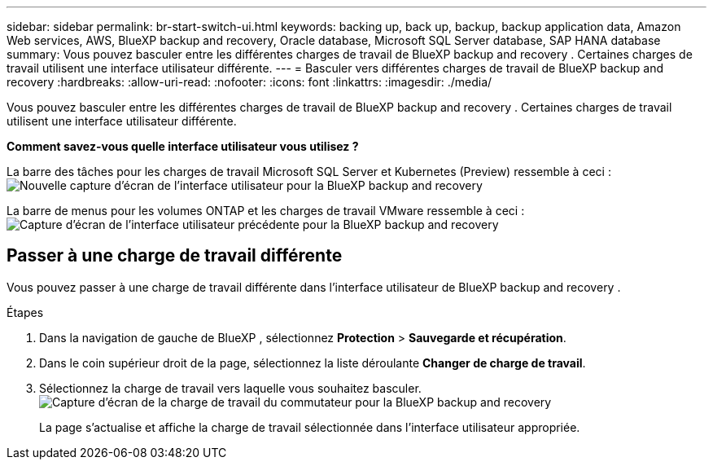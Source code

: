 ---
sidebar: sidebar 
permalink: br-start-switch-ui.html 
keywords: backing up, back up, backup, backup application data, Amazon Web services, AWS, BlueXP backup and recovery, Oracle database, Microsoft SQL Server database, SAP HANA database 
summary: Vous pouvez basculer entre les différentes charges de travail de BlueXP backup and recovery . Certaines charges de travail utilisent une interface utilisateur différente. 
---
= Basculer vers différentes charges de travail de BlueXP backup and recovery
:hardbreaks:
:allow-uri-read: 
:nofooter: 
:icons: font
:linkattrs: 
:imagesdir: ./media/


[role="lead"]
Vous pouvez basculer entre les différentes charges de travail de BlueXP backup and recovery . Certaines charges de travail utilisent une interface utilisateur différente.

*Comment savez-vous quelle interface utilisateur vous utilisez ?*

La barre des tâches pour les charges de travail Microsoft SQL Server et Kubernetes (Preview) ressemble à ceci :image:screen-br-menu-unified.png["Nouvelle capture d'écran de l'interface utilisateur pour la BlueXP backup and recovery"]

La barre de menus pour les volumes ONTAP et les charges de travail VMware ressemble à ceci : image:screen-br-menu-legacy.png["Capture d'écran de l'interface utilisateur précédente pour la BlueXP backup and recovery"]



== Passer à une charge de travail différente

Vous pouvez passer à une charge de travail différente dans l’interface utilisateur de BlueXP backup and recovery .

.Étapes
. Dans la navigation de gauche de BlueXP , sélectionnez *Protection* > *Sauvegarde et récupération*.
. Dans le coin supérieur droit de la page, sélectionnez la liste déroulante *Changer de charge de travail*.
. Sélectionnez la charge de travail vers laquelle vous souhaitez basculer. image:screen-br-menu-switch-ui.png["Capture d'écran de la charge de travail du commutateur pour la BlueXP backup and recovery"]
+
La page s'actualise et affiche la charge de travail sélectionnée dans l'interface utilisateur appropriée.


